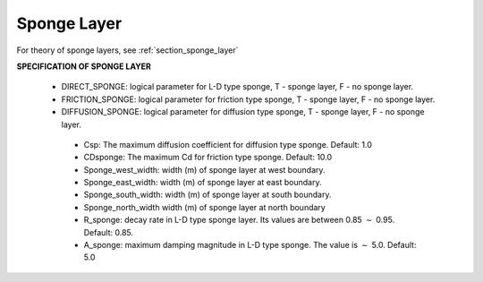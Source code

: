 .. _sponge_definition:

Sponge Layer
***************

For theory of sponge layers, see :ref:`section_sponge_layer`

**SPECIFICATION OF SPONGE LAYER**
 
 *  DIRECT\_SPONGE: logical parameter for L-D type sponge, T - sponge layer, F - no sponge layer.
 
 *  FRICTION\_SPONGE: logical parameter for friction type sponge, T - sponge layer, F - no sponge layer.
 
 *  DIFFUSION\_SPONGE: logical parameter for diffusion type sponge, T - sponge layer, F - no sponge layer.
 
   *  Csp: The maximum diffusion coefficient for diffusion type sponge. Default: 1.0
 
   *  CDsponge: The maximum Cd for friction type sponge. Default: 10.0
 
   *  Sponge\_west\_width: width (m) of sponge layer at west boundary.

   *  Sponge\_east\_width:   width (m) of sponge layer at east boundary.

   *  Sponge\_south\_width: width (m) of sponge layer at south boundary.

   *  Sponge\_north\_width width (m) of sponge layer at north boundary

   *  R\_sponge: decay rate in L-D type sponge layer. Its values are between 0.85 :math:`\sim` 0.95. Default: 0.85.

   *  A\_sponge: maximum damping magnitude in L-D type sponge. The value is :math:`\sim` 5.0. Default: 5.0



